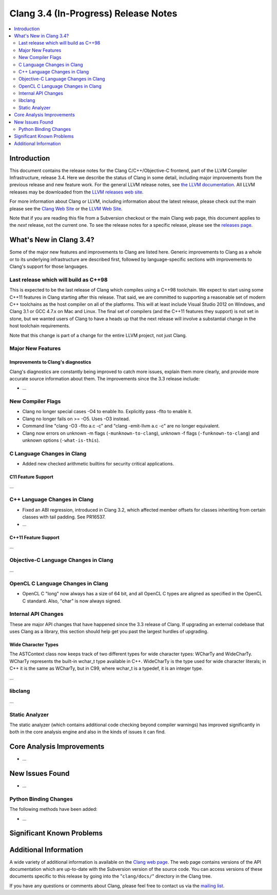 =====================================
Clang 3.4 (In-Progress) Release Notes
=====================================

.. contents::
   :local:
   :depth: 2

Introduction
============

This document contains the release notes for the Clang C/C++/Objective-C
frontend, part of the LLVM Compiler Infrastructure, release 3.4. Here we
describe the status of Clang in some detail, including major
improvements from the previous release and new feature work. For the
general LLVM release notes, see `the LLVM
documentation <http://llvm.org/docs/ReleaseNotes.html>`_. All LLVM
releases may be downloaded from the `LLVM releases web
site <http://llvm.org/releases/>`_.

For more information about Clang or LLVM, including information about
the latest release, please check out the main please see the `Clang Web
Site <http://clang.llvm.org>`_ or the `LLVM Web
Site <http://llvm.org>`_.

Note that if you are reading this file from a Subversion checkout or the
main Clang web page, this document applies to the *next* release, not
the current one. To see the release notes for a specific release, please
see the `releases page <http://llvm.org/releases/>`_.

What's New in Clang 3.4?
========================

Some of the major new features and improvements to Clang are listed
here. Generic improvements to Clang as a whole or to its underlying
infrastructure are described first, followed by language-specific
sections with improvements to Clang's support for those languages.

Last release which will build as C++98
--------------------------------------

This is expected to be the last release of Clang which compiles using a C++98
toolchain. We expect to start using some C++11 features in Clang starting after
this release. That said, we are committed to supporting a reasonable set of
modern C++ toolchains as the host compiler on all of the platforms. This will
at least include Visual Studio 2012 on Windows, and Clang 3.1 or GCC 4.7.x on
Mac and Linux. The final set of compilers (and the C++11 features they support)
is not set in stone, but we wanted users of Clang to have a heads up that the
next release will involve a substantial change in the host toolchain
requirements.

Note that this change is part of a change for the entire LLVM project, not just
Clang.

Major New Features
------------------

Improvements to Clang's diagnostics
^^^^^^^^^^^^^^^^^^^^^^^^^^^^^^^^^^^

Clang's diagnostics are constantly being improved to catch more issues,
explain them more clearly, and provide more accurate source information
about them. The improvements since the 3.3 release include:

-  ...

New Compiler Flags
------------------

- Clang no longer special cases -O4 to enable lto. Explicitly pass -flto to
  enable it.
- Clang no longer fails on >= -O5. Uses -O3 instead.
- Command line "clang -O3 -flto a.c -c" and "clang -emit-llvm a.c -c"
  are no longer equivalent.
- Clang now errors on unknown -m flags (``-munknown-to-clang``),
  unknown -f flags (``-funknown-to-clang``) and unknown
  options (``-what-is-this``).

C Language Changes in Clang
---------------------------

- Added new checked arithmetic builtins for security critical applications.

C11 Feature Support
^^^^^^^^^^^^^^^^^^^

...

C++ Language Changes in Clang
-----------------------------

- Fixed an ABI regression, introduced in Clang 3.2, which affected
  member offsets for classes inheriting from certain classes with tail padding.
  See PR16537.

- ...

C++11 Feature Support
^^^^^^^^^^^^^^^^^^^^^

...

Objective-C Language Changes in Clang
-------------------------------------

...

OpenCL C Language Changes in Clang
----------------------------------

- OpenCL C "long" now always has a size of 64 bit, and all OpenCL C
  types are aligned as specified in the OpenCL C standard. Also,
  "char" is now always signed.

Internal API Changes
--------------------

These are major API changes that have happened since the 3.3 release of
Clang. If upgrading an external codebase that uses Clang as a library,
this section should help get you past the largest hurdles of upgrading.

Wide Character Types
^^^^^^^^^^^^^^^^^^^^

The ASTContext class now keeps track of two different types for wide character
types: WCharTy and WideCharTy. WCharTy represents the built-in wchar_t type
available in C++. WideCharTy is the type used for wide character literals; in
C++ it is the same as WCharTy, but in C99, where wchar_t is a typedef, it is an
integer type.

...

libclang
--------

...

Static Analyzer
---------------

The static analyzer (which contains additional code checking beyond compiler
warnings) has improved significantly in both in the core analysis engine and 
also in the kinds of issues it can find.

Core Analysis Improvements
==========================

- ...

New Issues Found
================

- ...

Python Binding Changes
----------------------

The following methods have been added:

-  ...

Significant Known Problems
==========================

Additional Information
======================

A wide variety of additional information is available on the `Clang web
page <http://clang.llvm.org/>`_. The web page contains versions of the
API documentation which are up-to-date with the Subversion version of
the source code. You can access versions of these documents specific to
this release by going into the "``clang/docs/``" directory in the Clang
tree.

If you have any questions or comments about Clang, please feel free to
contact us via the `mailing
list <http://lists.cs.uiuc.edu/mailman/listinfo/cfe-dev>`_.
